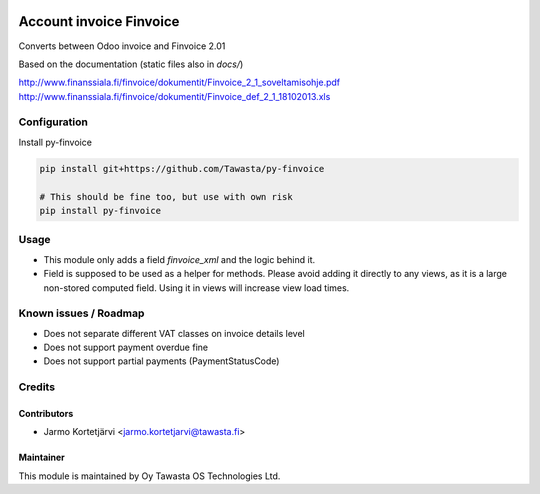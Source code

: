 .. image:: https://img.shields.io/badge/licence-AGPL--3-blue.svg
   :target: http://www.gnu.org/licenses/agpl-3.0-standalone.html
   :alt: License: AGPL-3

========================
Account invoice Finvoice
========================

Converts between Odoo invoice and Finvoice 2.01



Based on the documentation (static files also in `docs/`)

http://www.finanssiala.fi/finvoice/dokumentit/Finvoice_2_1_soveltamisohje.pdf
http://www.finanssiala.fi/finvoice/dokumentit/Finvoice_def_2_1_18102013.xls

Configuration
=============
Install py-finvoice

.. code-block:: bash

   pip install git+https://github.com/Tawasta/py-finvoice

   # This should be fine too, but use with own risk
   pip install py-finvoice

Usage
=====
- This module only adds a field `finvoice_xml` and the logic behind it.
- Field is supposed to be used as a helper for methods. Please avoid adding it directly to any views, as it is a large non-stored computed field. Using it in views will increase view load times.

Known issues / Roadmap
======================
- Does not separate different VAT classes on invoice details level
- Does not support payment overdue fine
- Does not support partial payments (PaymentStatusCode)

Credits
=======

Contributors
------------

* Jarmo Kortetjärvi <jarmo.kortetjarvi@tawasta.fi>

Maintainer
----------

.. image:: http://tawasta.fi/templates/tawastrap/images/logo.png
   :alt: Oy Tawasta OS Technologies Ltd.
   :target: http://tawasta.fi/

This module is maintained by Oy Tawasta OS Technologies Ltd.
